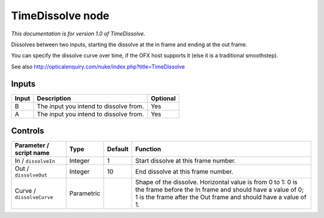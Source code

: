 .. _net.sf.openfx.TimeDissolvePlugin:

TimeDissolve node
=================

*This documentation is for version 1.0 of TimeDissolve.*

Dissolves between two inputs, starting the dissolve at the in frame and ending at the out frame.

You can specify the dissolve curve over time, if the OFX host supports it (else it is a traditional smoothstep).

See also http://opticalenquiry.com/nuke/index.php?title=TimeDissolve

Inputs
------

+---------+------------------------------------------+------------+
| Input   | Description                              | Optional   |
+=========+==========================================+============+
| B       | The input you intend to dissolve from.   | Yes        |
+---------+------------------------------------------+------------+
| A       | The input you intend to dissolve from.   | Yes        |
+---------+------------------------------------------+------------+

Controls
--------

.. tabularcolumns:: |>{\raggedright}p{0.2\columnwidth}|>{\raggedright}p{0.06\columnwidth}|>{\raggedright}p{0.07\columnwidth}|p{0.63\columnwidth}|

.. cssclass:: longtable

+-----------------------------+--------------+-----------+---------------------------------------------------------------------------------------------------------------------------------------------------------------------------------------------+
| Parameter / script name     | Type         | Default   | Function                                                                                                                                                                                    |
+=============================+==============+===========+=============================================================================================================================================================================================+
| In / ``dissolveIn``         | Integer      | 1         | Start dissolve at this frame number.                                                                                                                                                        |
+-----------------------------+--------------+-----------+---------------------------------------------------------------------------------------------------------------------------------------------------------------------------------------------+
| Out / ``dissolveOut``       | Integer      | 10        | End dissolve at this frame number.                                                                                                                                                          |
+-----------------------------+--------------+-----------+---------------------------------------------------------------------------------------------------------------------------------------------------------------------------------------------+
| Curve / ``dissolveCurve``   | Parametric   |           | Shape of the dissolve. Horizontal value is from 0 to 1: 0 is the frame before the In frame and should have a value of 0; 1 is the frame after the Out frame and should have a value of 1.   |
+-----------------------------+--------------+-----------+---------------------------------------------------------------------------------------------------------------------------------------------------------------------------------------------+
